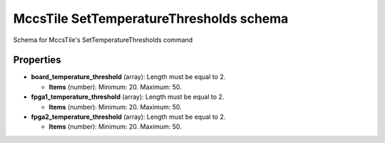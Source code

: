 ========================================
MccsTile SetTemperatureThresholds schema
========================================

Schema for MccsTile's SetTemperatureThresholds command

**********
Properties
**********

* **board_temperature_threshold** (array): Length must be equal to 2.

  * **Items** (number): Minimum: 20. Maximum: 50.

* **fpga1_temperature_threshold** (array): Length must be equal to 2.

  * **Items** (number): Minimum: 20. Maximum: 50.

* **fpga2_temperature_threshold** (array): Length must be equal to 2.

  * **Items** (number): Minimum: 20. Maximum: 50.


